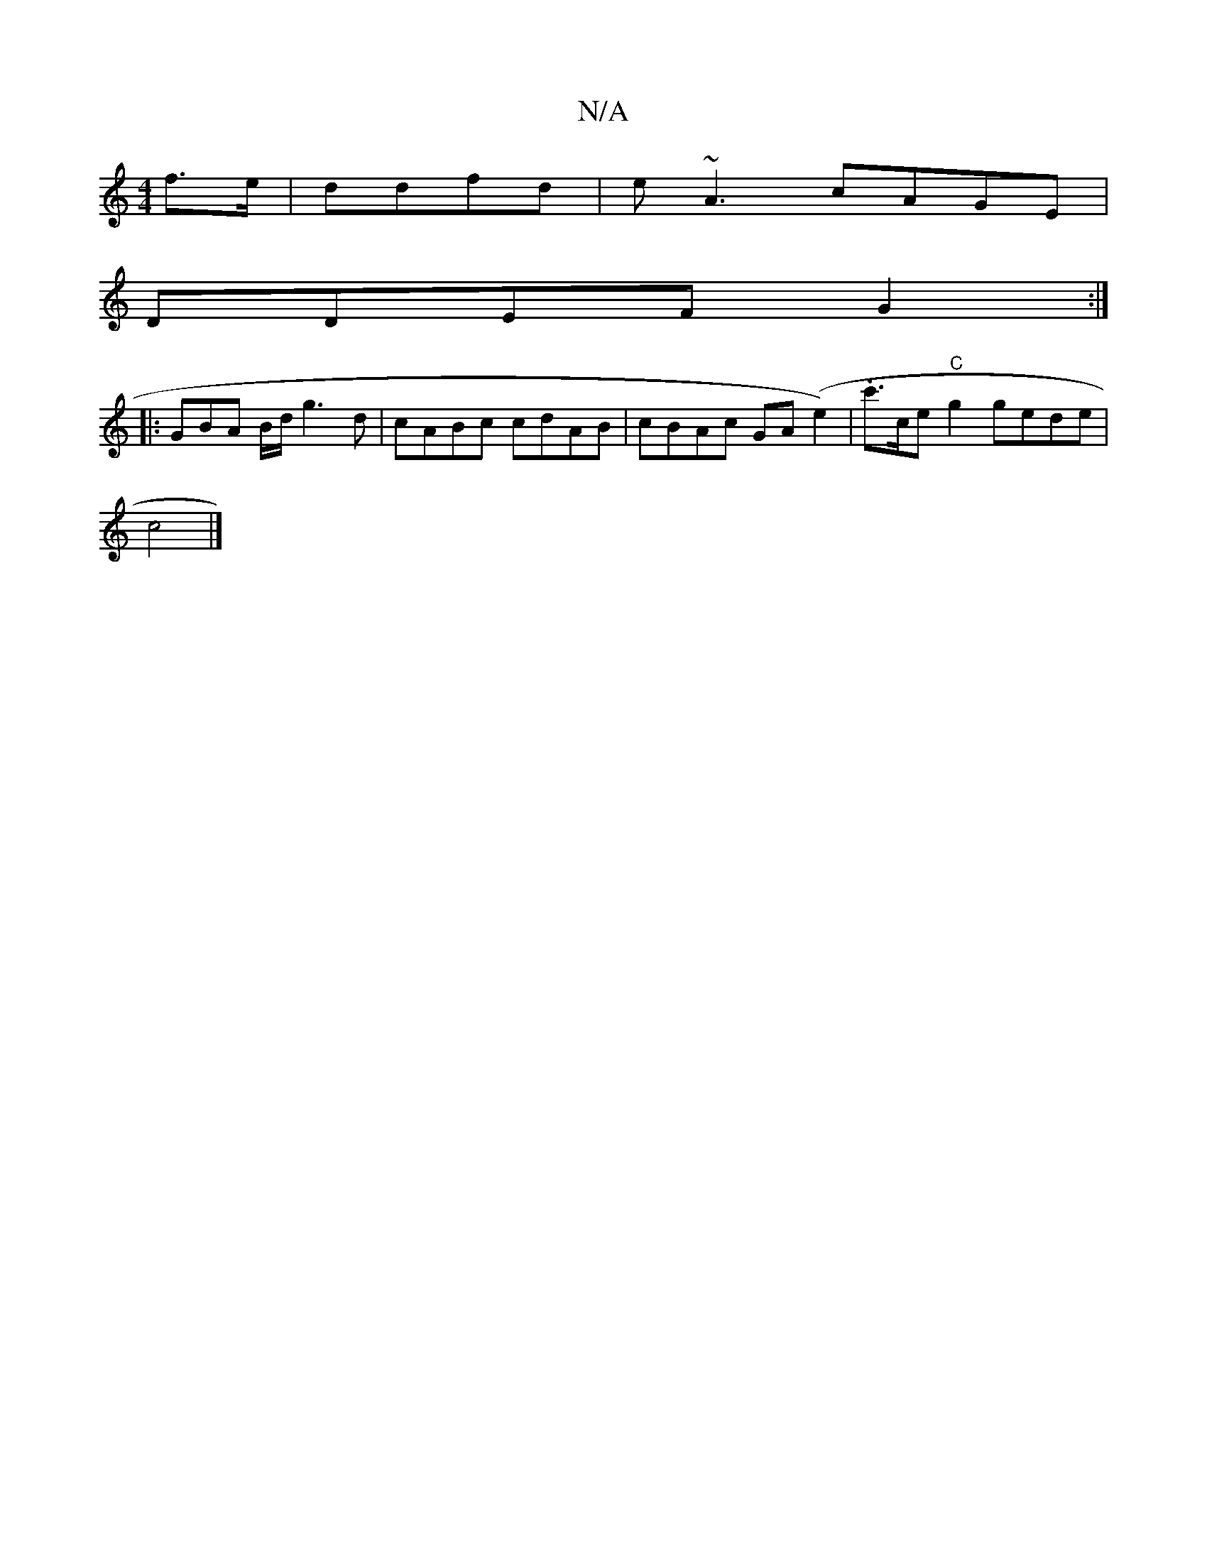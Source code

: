 X:1
T:N/A
M:4/4
R:N/A
K:Cmajor
/2 f3/e/ |ddfd | e~A3 cAGE|
DDEF G2:|
|:GBA B/d/ g3d|cABc cdAB|cBAc GA (e2)| .c'>ce"C"g2 gede|
c4|]

|: DB|A4 f2|g2 a2 e2 | d3G B2 B<G| (3GBG FD c3 g | afed eAAB | cFdg bbba | gage d2 g2|afff ecdc|A2c
